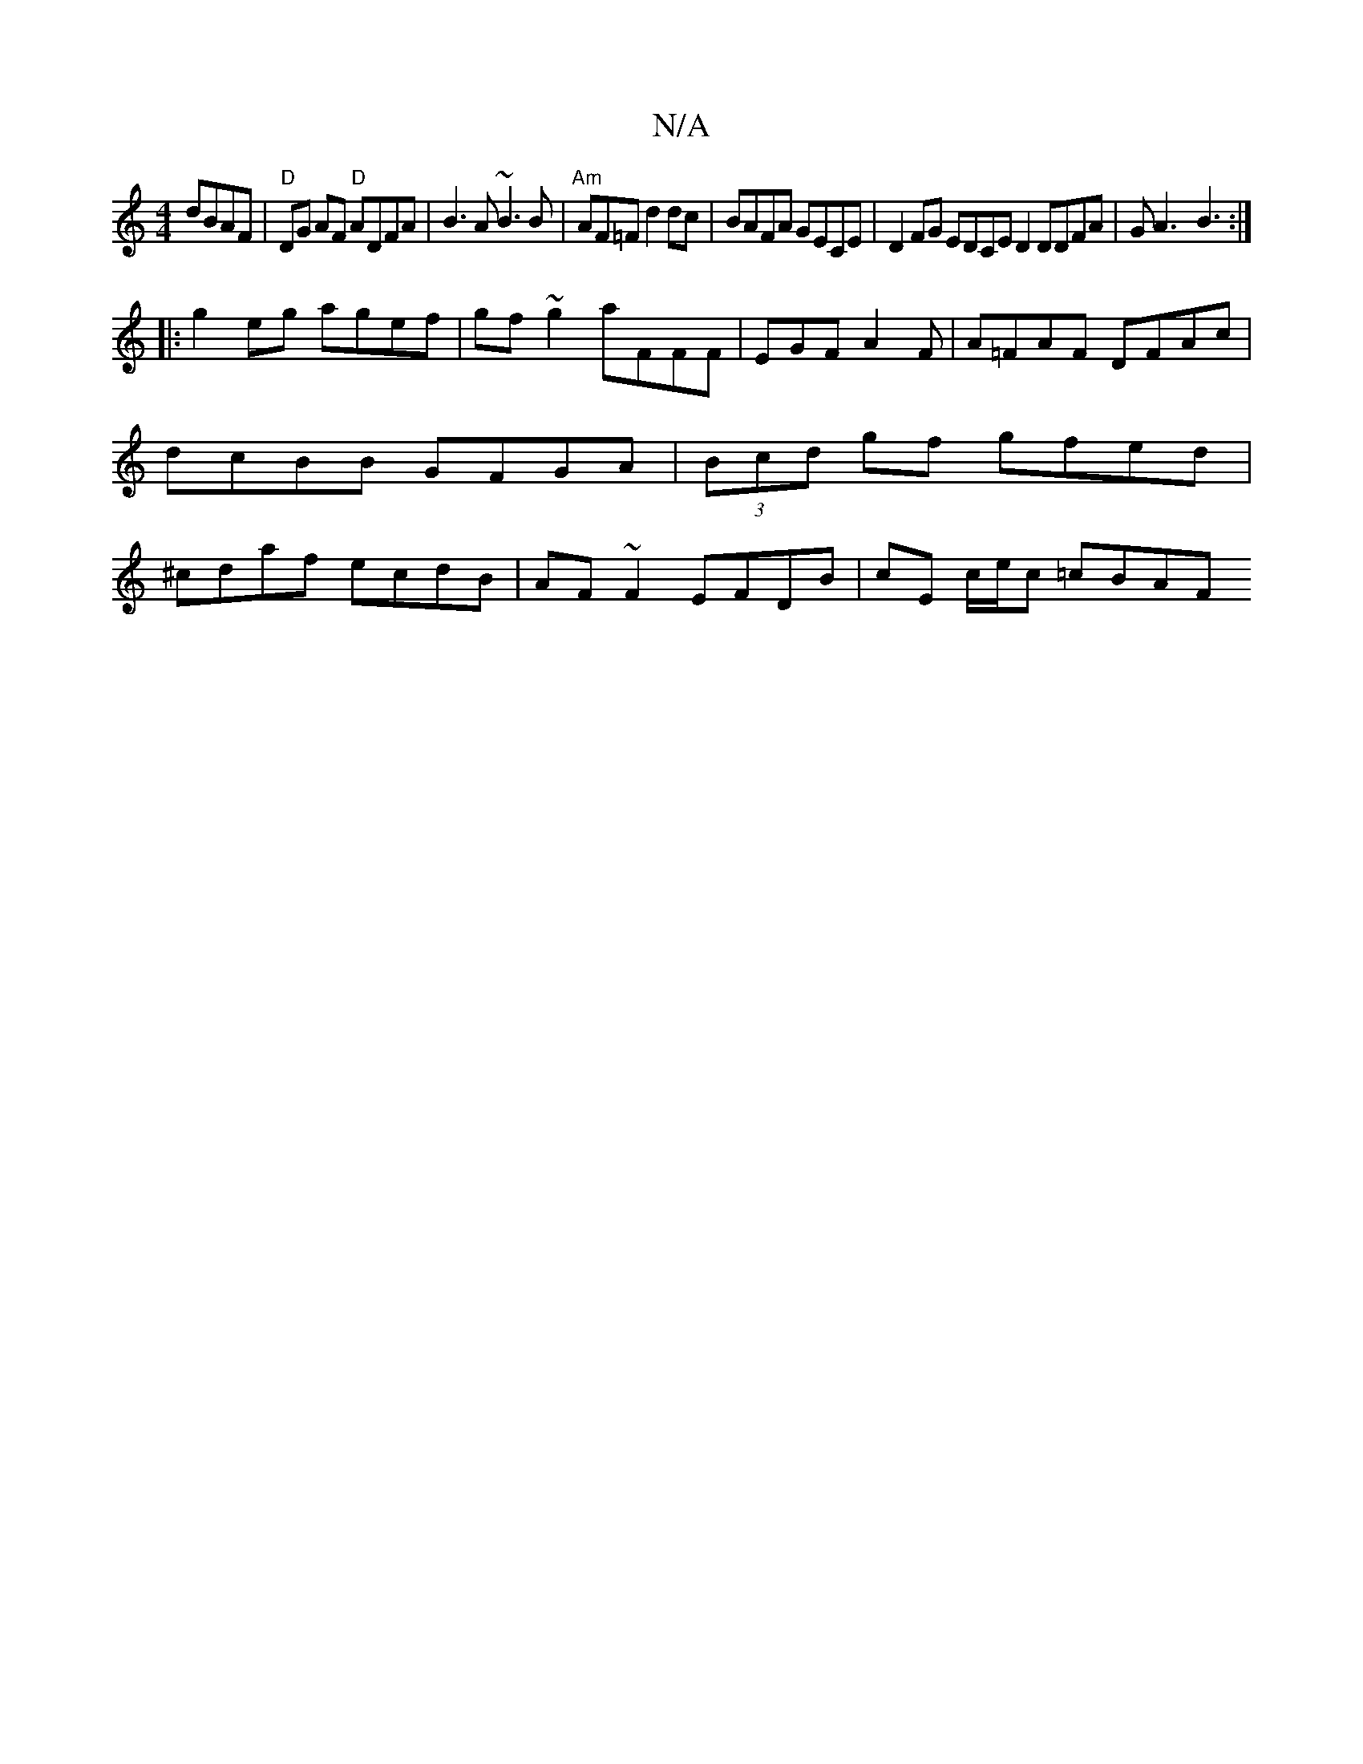 X:1
T:N/A
M:4/4
R:N/A
K:Cmajor
dBAF | "D"DG AF "D"ADFA | B3A ~B3B|"Am"AF=F d2dc | BAFA GECE | D2FG EDCE D2 DDFA|GA3-B3:|
[|:g2 eg agef|gf~g2 aFFF|EGF1 A2 F | A=FAF DFAc |dcBB GFGA|(3Bcd gf gfed|^cdaf ecdB|AF~F2 EFDB|cE c/e/c =cBAF 